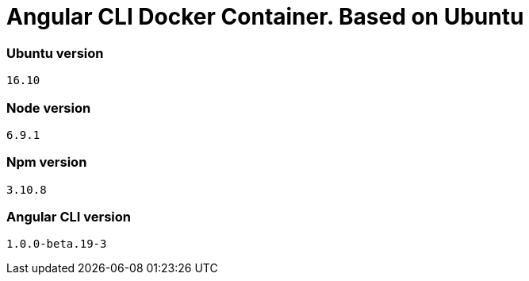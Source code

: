 = Angular CLI Docker Container. Based on Ubuntu

=== Ubuntu version

`16.10`

=== Node version

`6.9.1`

=== Npm version

`3.10.8`

=== Angular CLI version

`1.0.0-beta.19-3`
